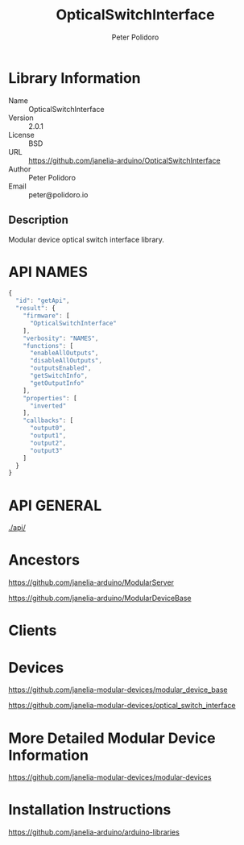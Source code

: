 #+TITLE: OpticalSwitchInterface
#+AUTHOR: Peter Polidoro
#+EMAIL: peter@polidoro.io

* Library Information
  - Name :: OpticalSwitchInterface
  - Version :: 2.0.1
  - License :: BSD
  - URL :: https://github.com/janelia-arduino/OpticalSwitchInterface
  - Author :: Peter Polidoro
  - Email :: peter@polidoro.io

** Description

   Modular device optical switch interface library.

* API NAMES

  #+BEGIN_SRC js
    {
      "id": "getApi",
      "result": {
        "firmware": [
          "OpticalSwitchInterface"
        ],
        "verbosity": "NAMES",
        "functions": [
          "enableAllOutputs",
          "disableAllOutputs",
          "outputsEnabled",
          "getSwitchInfo",
          "getOutputInfo"
        ],
        "properties": [
          "inverted"
        ],
        "callbacks": [
          "output0",
          "output1",
          "output2",
          "output3"
        ]
      }
    }
  #+END_SRC

* API GENERAL

  [[./api/]]

* Ancestors

  [[https://github.com/janelia-arduino/ModularServer]]

  [[https://github.com/janelia-arduino/ModularDeviceBase]]

* Clients

* Devices

  [[https://github.com/janelia-modular-devices/modular_device_base]]

  [[https://github.com/janelia-modular-devices/optical_switch_interface]]

* More Detailed Modular Device Information

  [[https://github.com/janelia-modular-devices/modular-devices]]

* Installation Instructions

  [[https://github.com/janelia-arduino/arduino-libraries]]
